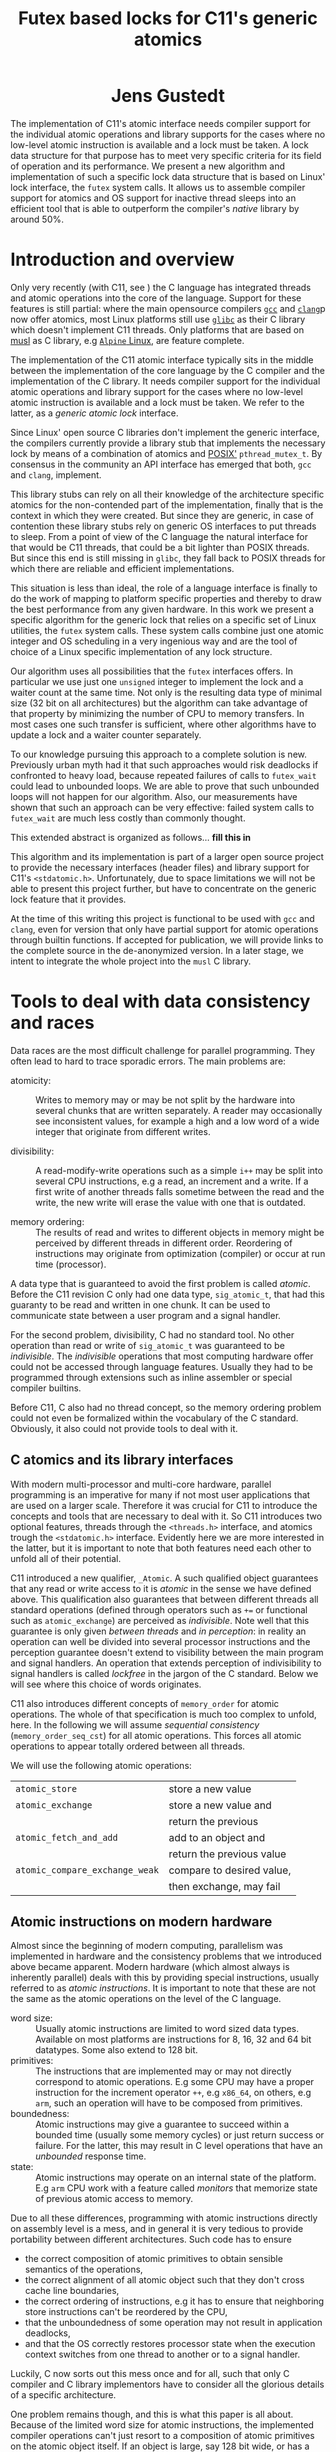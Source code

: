 #+TITLE:  Futex based locks for C11's generic atomics
#+AUTHOR:
#+HTML: <h1 align="center" >Jens Gustedt</h1>
#+LATEX_OPTIONS: toc:nil ^:nil
#+LATEX_CLASS: sig-alternate-05-2015
#+LATEX_HEADER: \pdfpagewidth=8.5truein
#+LATEX_HEADER: \pdfpageheight=11truein
#+LATEX_HEADER: \usepackage{amsmath}
#+LATEX_HEADER: \usepackage{hyperref}
#+LATEX_HEADER: \usepackage{color}
#+LATEX_HEADER: \usepackage[table]{xcolor}
#+LATEX_HEADER: \definecolor{light-gray}{gray}{0.97}
#+LATEX_HEADER: \usepackage{listings}
#+LATEX_HEADER: \usepackage{listings-C}
#+LATEX_HEADER: \usepackage{listings-x86_64}
#+LATEX_HEADER: \usepackage{listings-modernC}
#+LATEX_HEADER: \lstloadlanguages{C11,C99}
#+LATEX_HEADER: \lstset{
#+LATEX_HEADER:   language=[errnoPOSIX]{C},
#+LATEX_HEADER:   language=[tgmath]{C},
#+LATEX_HEADER:   language=[threads]{C},
#+LATEX_HEADER:   language=[stdatomic]{C},
#+LATEX_HEADER:   language=[boundschecking]{C},
#+LATEX_HEADER:   language=[99]{C},
#+LATEX_HEADER:   language={C11},
#+LATEX_HEADER:   style=modernC,
#+LATEX_HEADER:   basicstyle=\tt\footnotesize,
#+LATEX_HEADER:   moreemph=[5]{
#+LATEX_HEADER:     futex_wait,
#+LATEX_HEADER:     futex_wake,
#+LATEX_HEADER:     smpl, ftx,
#+LATEX_HEADER:     },
#+LATEX_HEADER: }
#+LATEX_HEADER: \author{\framebox[1.5cm]{[\hfill]} \framebox[3cm]{[\hfill]}\\
#+LATEX_HEADER:   \affaddr{\framebox[1.5cm]{[\hfill]} and \framebox[3cm]{[\hfill]}, \framebox[5cm]{[\hfill]}, \framebox[3cm]{[\hfill]}}}
#+LATEX_HEADER: % \affaddr{INRIA and ICube, Universit\'{e} de Strasbourg, France}}
#+LATEX_HEADER: %\setcopyright{acmcopyright}
#+LATEX_HEADER: \doi{http://dx.doi.org/xx.xxxx/xxxxxxx.xxxxxxx}
#+LATEX_HEADER: %\isbn{978-1-4503-3739-7/16/04}
#+LATEX_HEADER: \isbn{---}
#+LATEX_HEADER: %\conferenceinfo{PLDI '13}{June 16--19, 2013, Seattle, WA, USA}
#+LATEX_HEADER: %\acmPrice{\$15.00}
#+LATEX_HEADER: %\conferenceinfo{SAC'16,}{ April 4-8, 2016, Pisa, Italy}
#+LATEX_HEADER: %\CopyrightYear{2016} % Allows default copyright year (20XX) to be ove
#+LATEX_HEADER:
#+LATEX_HEADER: % switch off the table of contents just for LaTeX export
#+LATEX_HEADER: \let\tableofcontents=\relax
#+LATEX_HEADER: % ensure that in the LaTeX output links are visible as footnotes
#+LATEX_HEADER: \let\oldHref=\href
#+LATEX_HEADER: \def\href#1#2{\oldHref{#1}{#2}\footnote{\url{#1}}}
#+LATEX_HEADER: \newtheorem{remark}{Remark}[section]
#+LATEX_HEADER: \newtheorem{lemma}[remark]{Lemma}
#+LATEX_HEADER: \newtheorem{theorem}[remark]{Theorem}
#+HTML_HEAD: <link rel="stylesheet" type="text/css" href="./org-style.css" />
#+HTML_MATHJAX: mathml:t path:"/MathJax/MathJax.js?config=TeX-AMS-MML_HTMLorMML"


#+BEGIN_ABSTRACT
  The implementation of C11's atomic interface needs compiler support
  for the individual atomic operations and library supports for the
  cases where no low-level atomic instruction is available and a lock
  must be taken. A lock data structure for that purpose has to meet
  very specific criteria for its field of operation and its
  performance. We present a new algorithm and implementation of such a
  specific lock data structure that is based on Linux' lock interface,
  the =futex= system calls. It allows us to assemble compiler support
  for atomics and OS support for inactive thread sleeps into an
  efficient tool that is able to outperform the compiler's /native/
  library by around 50%.
#+END_ABSTRACT

* Introduction and overview

  Only very recently (with C11, see \cite{C11}) the C language has
  integrated threads and atomic operations into the core of the
  language.  Support for these features is still partial: where the
  main opensource compilers [[https://gcc.gnu.org/][=gcc=]] and
  [[http://clang.llvm.org/][=clang=]]p now offer atomics, most Linux
  platforms still use [[https://www.gnu.org/software/libc/][=glibc=]]
  as their C library which doesn't implement C11 threads. Only
  platforms that are based on [[http://musl-libc.org][musl]] as C
  library, e.g [[http://alpinelinux.org/][=Alpine= Linux]], are
  feature complete.

  The implementation of the C11 atomic interface typically sits in the
  middle between the implementation of the core language by the C
  compiler and the implementation of the C library. It needs compiler
  support for the individual atomic operations and library support for
  the cases where no low-level atomic instruction is available and a
  lock must be taken. We refer to the latter, as a /generic atomic
  lock/ interface.

  Since Linux' open source C libraries don't implement the generic
  interface, the compilers currently provide a library stub that
  implements the necessary lock by means of a combination of atomics
  and [[http://pubs.opengroup.org/onlinepubs/9699919799/][POSIX']]
  =pthread_mutex_t=. By consensus in the community an API interface
  has emerged that both, =gcc= and =clang=, implement.

  This library stubs can rely on all their knowledge of the
  architecture specific atomics for the non-contended part of the
  implementation, finally that is the context in which they were
  created. But since they are generic, in case of contention these
  library stubs rely on generic OS interfaces to put threads to
  sleep. From a point of view of the C language the natural interface
  for that would be C11 threads, that could be a bit lighter than
  POSIX threads. But since this end is still missing in =glibc=, they
  fall back to POSIX threads for which there are reliable and
  efficient implementations.

  This situation is less than ideal, the role of a language interface
  is finally to do the work of mapping to platform specific properties
  and thereby to draw the best performance from any given hardware. In
  this work we present a specific algorithm for the generic lock that
  relies on a specific set of Linux utilities, the =futex= system
  calls. These system calls combine just one atomic integer and OS
  scheduling in a very ingenious way and are the tool of choice of a
  Linux specific implementation of any lock structure.

  Our algorithm uses all possibilities that the =futex= interfaces
  offers. In particular we use just one =unsigned= integer to
  implement the lock and a waiter count at the same time. Not only is
  the resulting data type of minimal size (32 bit on all
  architectures) but the algorithm can take advantage of that property
  by minimizing the number of CPU to memory transfers. In most cases
  one such transfer is sufficient, where other algorithms have to
  update a lock and a waiter counter separately.

  To our knowledge pursuing this approach to a complete solution is
  new. Previously urban myth had it that such approaches would risk
  deadlocks if confronted to heavy load, because repeated failures of
  calls to =futex_wait= could lead to unbounded loops. We are able to
  prove that such unbounded loops will not happen for our algorithm.
  Also, our measurements have shown that such an approach can be very
  effective: failed system calls to =futex_wait= are much less costly
  than commonly thought.

  This extended abstract is organized as follows... *fill this in*

  This algorithm and its implementation is part of a larger open
  source project to provide the necessary interfaces (header files)
  and library support for C11's =<stdatomic.h>=. Unfortunately, due to
  space limitations we will not be able to present this project
  further, but have to concentrate on the generic lock feature that it
  provides.

  At the time of this writing this project is functional to be used
  with =gcc= and =clang=, even for version that only have partial
  support for atomic operations through builtin functions. If accepted
  for publication, we will provide links to the complete source in the
  de-anonymized version. In a later stage, we intent to integrate the
  whole project into the =musl= C library.

* Tools to deal with data consistency and races

  Data races are the most difficult challenge for parallel
  programming. They often lead to hard to trace sporadic errors. The
  main problems are:

  - atomicity: :: Writes to memory may or may be not split by the
                  hardware into several chunks that are written
                  separately. A reader may occasionally see
                  inconsistent values, for example a high and a low
                  word of a wide integer that originate from different
                  writes.

  - divisibility: :: A read-modify-write operations such as a simple
                     =i++= may be split into several CPU instructions,
                     e.g a read, an increment and a write. If a first
                     write of another threads falls sometime between
                     the read and the write, the new write will erase
                     the value with one that is outdated.

  - memory ordering: :: The results of read and writes to different
       objects in memory might be perceived by different threads in
       different order. Reordering of instructions may originate from
       optimization (compiler) or occur at run time (processor).

  A data type that is guaranteed to avoid the first problem is called
  /atomic/. Before the C11 revision C only had one data type,
  =sig_atomic_t=, that had this guaranty to be read and written in one
  chunk. It can be used to communicate state between a user program
  and a signal handler.

  For the second problem, divisibility, C had no standard tool. No
  other operation than read or write of =sig_atomic_t= was guaranteed
  to be /indivisible/.  The /indivisible/ operations that most
  computing hardware offer could not be accessed through language
  features. Usually they had to be programmed through extensions such
  as inline assembler or special compiler builtins.

  Before C11, C also had no thread concept, so the memory ordering
  problem could not even be formalized within the vocabulary of the C
  standard. Obviously, it also could not provide tools to deal with
  it.

** C atomics and its library interfaces

   With modern multi-processor and multi-core hardware, parallel
   programming is an imperative for many if not most user applications
   that are used on a larger scale. Therefore it was crucial for C11
   to introduce the concepts and tools that are necessary to deal with
   it. So C11 introduces two optional features, threads through the
   =<threads.h>= interface, and atomics trough the =<stdatomic.h>=
   interface. Evidently here we are more interested in the latter, but
   it is important to note that both features need each other to
   unfold all of their potential.

   C11 introduced a new qualifier, =_Atomic=. A such qualified object
   guarantees that any read or write access to it is /atomic/ in the
   sense we have defined above. This qualification also guarantees
   that between different threads all standard operations (defined
   through operators such as =+== or functional such as
   =atomic_exchange=) are perceived as /indivisible/. Note well that
   this guarantee is only given /between threads/ and /in perception/:
   in reality an operation can well be divided into several processor
   instructions and the perception guarantee doesn't extend to
   visibility between the main program and signal handlers. An
   operation that extends perception of indivisibility to signal
   handlers is called /lockfree/ in the jargon of the C
   standard. Below we will see where this choice of words originates.

   C11 also introduces different concepts of =memory_order= for atomic
   operations. The whole of that specification is much too complex to
   unfold, here. In the following we will assume /sequential
   consistency/ (=memory_order_seq_cst=) for all atomic
   operations. This forces all atomic operations to appear totally
   ordered between all threads.

   We will use the following atomic operations:

| =atomic_store=                 | store a new value         |
| =atomic_exchange=              | store a new value and     |
|                                | return the previous       |
| =atomic_fetch_and_add=         | add to an object and      |
|                                | return the previous value |
| =atomic_compare_exchange_weak= | compare to desired value, |
|                                | then exchange, may fail   |




** Atomic instructions on modern hardware

   Almost since the beginning of modern computing, parallelism was
   implemented in hardware and the consistency problems that we
   introduced above became apparent. Modern hardware (which almost
   always is inherently parallel) deals with this by providing special
   instructions, usually referred to as /atomic instructions/. It is
   important to note that these are not the same as the atomic
   operations on the level of the C language.

   - word size: :: Usually atomic instructions are limited to word
                   sized data types. Available on most platforms are
                   instructions for 8, 16, 32 and 64 bit
                   datatypes. Some also extend to 128 bit.
   - primitives: :: The instructions that are implemented may or may
                    not directly correspond to atomic operations. E.g
                    some CPU may have a proper instruction for the
                    increment operator =++=, e.g =x86_64=, on others,
                    e.g =arm=, such an operation will have to be
                    composed from primitives.
   - boundedness: :: Atomic instructions may give a guarantee to
                     succeed within a bounded time (usually some
                     memory cycles) or just return success or
                     failure. For the latter, this may result in C
                     level operations that have an /unbounded/
                     response time.
   - state: :: Atomic instructions may operate on an internal state of
               the platform. E.g =arm= CPU work with a feature called
               /monitors/ that memorize state of previous atomic
               access to memory.

   Due to all these differences, programming with atomic instructions
   directly on assembly level is a mess, and in general it is very
   tedious to provide portability between different
   architectures. Such code has to ensure

   - the correct composition of atomic primitives to obtain sensible
     semantics of the operations,
   - the correct alignment of all atomic object such that they don't
     cross cache line boundaries,
   - the correct ordering of instructions, e.g it has to ensure that
     neighboring store instructions can't be reordered by the CPU,
   - that the unboundedness of some operation may not result in
     application deadlocks,
   - and that the OS correctly restores processor state when the
     execution context switches from one thread to another or to a
     signal handler.

   Luckily, C now sorts out this mess once and for all, such that only
   C compiler and C library implementors have to consider all the
   glorious details of a specific architecture.

   One problem remains though, and this is what this paper is all
   about. Because of the limited word size for atomic instructions,
   the implemented compiler operations can't just resort to a
   composition of atomic primitives on the atomic object itself. If an
   object is large, say 128 bit wide, or has a size that is not a
   power of 2, they must rely on external or internal /locks/, that is
   to an auxiliary object that protects the data object by means of
   some /lock primitives/ and by memorizing a /state/ of the
   application.

   Typically such locks can be made invisible between different
   threads, but remain visible between a thread and its signal
   handler. So the access to an object that is qualified with
   =_Atomic= but that needs a lock for operation may be divisible with
   respect to a signal handler. This property is what coined C's
   terminology of /lockfree/ that we already mentioned above.


** Fast user space mutexes

    In a singular toolbox Fast User space muTEXes, =futex= for short,
    see \cite{Hutton02fuss,hart09}, combine two levels of operations
    for the implementation of lock primitives:

    1. User space atomic integers with lockfree operations are used to
       regulate access to the lock as long as it is not congested.

    2. Wait and wakeup system calls resolve conflicts when the lock is
       under congestion by multiple threads or processes. They relate
       to such integers by address (user space or kernel space
       addresses) and are guaranteed to be perceived as indivisible by
       the caller.

    In the beginning, when =futex= were first introduced they needed
    non-standard features: assembly extensions for the atomic
    instructions, and a system call interface into the Linux
    kernel. Fortunately with the atomics interface of C11 we now have
    a standardized tool for the first. For the second, in the
    following we will assume that we dispose of two library calls
    =futex_wait= and =futex_wake=. With these a simple but
    un-efficient lock structure =smpl= could look as follows:

#+BEGIN_SRC C11
typedef _Atomic(int) smpl;
void lock(smpl* lck) {
  for (;;) {
     int prev = atomic_exchange(lck, 1);
     if (!prev) break;
     futex_wait(lck, prev);
  }
}
void unlock(smpl* lck) {
  atomic_store(lck, 0);
  futex_wake(lck, 1);
}
#+END_SRC

  Here the second parameter to =futex_wait= guarantees that the thread
  will only be set to sleep if the value of the atomic object =*lck=
  still is =prev=. So the =lock= function will iterate until the
  atomic exchange succeeds in modifying the value from a previous
  value of =0= to the value of =1=.

  The second parameter of =futex_wake= corresponds to the maximal
  number of threads that are to be woken up. So here, the thread that
  holds the lock restores the object =*lck= to the value =0= and wakes
  up one possible waiter.

  Both functions as described above are simplistic and not very
  efficient. The first, =lock=, is inefficient because each failed
  attempt to acquire the lock will result in a call into the OS
  kernel, even if the lock would be available almost instantly.  The
  second, =unlock=, tries to wake up another thread without any
  knowledge if there even is such a thread that is waiting for it.

  To avoid these two shortcomings, system libraries that implement
  locks (such as e.g =glibc= and =musl=) usually combine two
  strategies:

  - A first spinning phase attempts the atomic operation several
    times. Thereby applications with very short critical sections can
    still mostly run without sending threads into sleep.

  - They use at least two =_Atomic= objects, one for the lock itself
    and a second one that counts the waiters. By checking if the
    counter is 0, this allows to avoid useless calls to =futex_wake=.

  Even though these additions enlarge the lock data structure and add
  one atomic operation to the =unlock= function these strategies have
  proven to be much more efficient then our simplistic versions,
  above.

* A new generic atomic lock algorithm using =futex= system calls

  To construct an adapted lock data structure for our situation, we
  want to have the following properties:

  - The size of the data structure should be minimal, that is use just
    one 32 bit machine word as it is needed by the =futex= calls.

  - For then non-contended case the number of atomic operations should
    be minimal. That is one such operation for each, =lock= and
    =unlock=, should suffice in that case.

  - The procedure should be efficient, that is it should not
    unnecessarily waste resources. In particular, threads that have no
    chance to acquire the lock should be put into an OS sleep state.

  - If the number of threads is bounded, the procedure should be
    deadlock free.

** The algorithm

   For our strategy we use a single =unsigned= value that at the same
   time holds the lock bit (HO bit) and a 31 bit counter.[fn:2]

#+BEGIN_SRC C11
typedef _Atomic(unsigned) ftx;
#define ftx_mask        0x7FFFFFFFU
#define ftx_count(FTX)  (FTX & ftx_mask)
#define ftx_locked(FTX) (FTX > ftx_mask)
// highest and lowest bit to 1
#define ftx_contrib     0x80000001U
#+END_SRC

   That counter is not viewed as a counter of the threads that are in
   a kernel wait, but counts the number of threads inside the critical
   section.  So an update of the counter part is done once when a
   thread enters the critical section. Compared to the number of times
   the counter is accessed under congestion such events are relatively
   rare. Thereby we save memory bandwidth for the update, and we also
   avoid too much interaction between the different threads that
   compete for the lock.

   1. A thread is on the fast path for the lock when the overall value
      is =0=. The lock can be acquired with one atomic operation.  If
      this returns successfully, it has set the HO bit (the lock bit)
      and the LO bit (for a counter of value =1=) in one go.

#+BEGIN_SRC C11
void lock(ftx* lck) {
  unsigned curr = 0;
  if (!atomic_compare_exchage_weak(
         lck, &curr, ftx_contrib)) {
     curr = atomic_fetch_add(lck, 1) + 1;
     for (;;) {
        while (curr <= ftx_mask) {
          // here: spin for some time
          if (acquired) return;
        }
        while (curr > ftx_mask) {
           futex_wait(lck, curr);
           curr = atomic_load(lck);
        }
     }
  }
}
#+END_SRC

   2. [@2] Otherwise, if the fast path fails, we increment the lock
      value atomically, and then we enter a spin lock to set the HO
      bit as well.

   3. After having spun for sometime, we suppose that the lock is
      under congestion and we go into a =futex_wait=. Going into the
      =futex_wait= may fail if the value changes, but since additional
      threads only change the counter when they arrive, this can't
      happen too often and the thread goes to sleep, eventually.

   Unlocking is a very simple operation. The locker has contributed
   =ftx_contrib= to the value, and just has to decrement the value
   atomically by that amount.  The return value of the operation
   reveals if other threads still are in the critical section, and a
   =futex_wake= call can be placed accordingly.

#+BEGIN_SRC C11
void unlock(ftx* lck) {
  unsigned prev
    = atomic_fetch_sub(lck, ftx_contrib);
  if (prev != ftx_contrib)
    futex_wake(lck, 1);
}
#+END_SRC


** Analysis

   It is easy to see that this new strategy provides a functional lock
   primitive using just a 32 bit data structure and one atomic
   operation for =lock= and =unlock=. It remains to show that it
   cannot deadlock.

   The worst case scenario for our use of our lock primitive is that
   the thread, say $T_0$, that holds the lock is unscheduled while
   inside the critical section. Suppose further that there are $N$
   other threads that are ready to be scheduled, and that once
   scheduled start to compete for the lock.

   Different quantities are interesting for an analysis of the runtime
   behavior of the algorithm. We can control one of them, namely the
   time $t_{\textrm{mono}}$ that a scheduled thread spends spinning
   before trying to switch to =futex_wait=.  Three are platform
   dependent:

    - $t_{\textrm{fail}}$ :: is the maximum of two system specific
         times: the time a thread $T_1$ may either spend in a failed
         attempt to =futex_wait= or that the system needs to put $T_1$
         to sleep and start another thread $T_2$.

    - $P$ :: is the /number of processor cores/, which is viewed to be
             equal to the maximum number of threads that are scheduled
             simultaneously.

    - $t_{\textrm{para}}$ :: is the time that $P$ threads need for a
         spinning phase that they perform in parallel.

    A value $t_{\textrm{para}}$ close to $t_{\textrm{mono}}$ indicates
    a perfect parallelism, a value of $P \cdot t_{\textrm{mono}}$
    means that there is none at all. Usually it will be greater than
    $t_{\textrm{mono}}$, e.g because of memory contention or
    contention on other shared resources (execution pipelines,
    caches). We derive some other quantities from the above:

    - $\widehat{P}$ :: given as $\frac{P\cdot
                       t_{\textrm{mono}}}{t_{\textrm{para}}}$ is the
                       /parallelism/ of the platform.

    - $E$ :: given as $\frac{t_\textrm{mono}}{t_{\textrm{para}}} =
             \frac{\widehat{P}}{P}$ is the /efficiency/ of the
             platform.

    For example, on a modern hyperthreaded machine with $4$ cores in
    total, $\widehat{P}$ is typically be between $2.5$ and $3$ and $E$
    is between $0.625$ and $0.75$.

#+LATEX: \begin{remark}
#+HTML: <em>
#+HTML: <center>
    On a platform where $\widehat{P}$ is close to one, the spinning
    phase of the algorithm should entirely be skipped.
#+HTML: </center>
#+HTML: </em>
#+LATEX: \end{remark}

    This is simply because there no other thread can make progress
    while a thread is spinning. Thus spinning would just waste
    resources and the state of the application would not progress.  So
    from now on we can assume that $\widehat{P} \geq 1+\epsilon$ for some
    reasonable value of $\epsilon > 0$.

#+LATEX: \begin{lemma}
#+HTML: <em>
#+HTML: <center>
    Provided that no other threads are descheduled, after at most
    $$t_{\textrm{para}} + (P-1)\cdot t_{\textrm{fail}}$$
    seconds a first thread successfully calls =futex_wait=.
#+HTML: </center>
#+HTML: </em>
#+LATEX: \end{lemma}

#+LATEX: \begin{proof}
    For the first term, observe that after $t_{\textrm{para}}$ time,
    at least one thread has finished the spinning phase, and attempts
    =futex_wait=.

    While no thread is descheduled at most $P$ scheduled threads can
    enter the critical section. There are at most $P-1$ atomic
    increments that change the futex value. Thus the first thread that
    enters the critical section will need at most $t_{\textrm{para}}$
    time for spinning and then =futex_wait= may fail at most $P-1$
    times in a row.
#+LATEX: \end{proof}

    This already shows that, provided no other descheduling takes
    place, our algorithm is deadlock-free.

    Now, once a thread successfully goes into =futex_wait= a new
    thread $T_P$ can be scheduled, compete for the lock and change the
    =futex= value. It may disturb all other threads that are trying to
    go into =futex_wait=, forcing them to restart their attempt.

#+LATEX: \begin{remark}
#+HTML: <em>
#+HTML: <center>
    Provided that no threads are descheduled otherwise, that there are
    always $P$ threads inside the CS and that at least one of them has
    finished spinning, after a time of $t_{\textrm{fail}}$ another
    threads succeeds his call to =futex_wait=.
#+HTML: </center>
#+HTML: </em>
#+LATEX: \end{remark}

    That is, under these circumstances we have a stable regime where each
    $t_{fail}$ seconds a thread enters =futex_wait=.

    To be able to ensure that there is always at least one thread that
    has finished spinning, we observe that if $t_{\textrm{para}} \leq
    t_{\textrm{fail}}$ (or equivalently $t_{\textrm{mono}} \leq E\cdot
    t_{\textrm{fail}}$) a newly scheduled thread has finished spinning
    when the next thread successfully goes into =futex_wait=.

#+LATEX: \begin{lemma}
#+HTML: <em>
#+HTML: <center>
    Provided that no threads are descheduled otherwise, that there are
    always $P$ threads inside the CS and that $S\cdot t_{\textrm{mono}} \leq
    t_{\textrm{fail}}$, threads succeed calls to =futex_wait= at a rate of
    $1/t_{\textrm{fail}}$ per second.
#+HTML: </center>
#+HTML: </em>
#+LATEX: \end{lemma}

    Or, roughly if $P \ll N$ the time for all threads to calm down and
    successfully call =futex_wait= is $N\cdot t_{\textrm{fail}}$.

#+LATEX: \begin{theorem}
#+HTML: <em>
#+HTML: <center>
    Let be $T_0$ a thread out of $N \gg P$ that is descheduled when
    holding the lock.  Provided that none of the threads is
    descheduled by other means and that $t_{\textrm{para}} \leq
    t_{\textrm{fail}}$, after a time of $N\cdot t_{\textrm{fail}}$ the
    application makes progress.
#+HTML: </center>
#+HTML: </em>
#+LATEX: \end{theorem}

#+LATEX: \begin{proof}
    This progress can be of two forms.  Either there is another thread
    than $T_{0}$ that doesn't enter the the critical section and thus
    progresses the application, or $T_0$ will be rescheduled and
    finishes its critical section.
#+LATEX: \end{proof}

    The time $t_{\textrm{mono}}$ has not only an influence for this
    worst case, but is also responsible for the response time in the
    non-congested situation. The longer we spin, the higher the
    probability to acquire the lock without going into
    =futex_wait=. So the best compromise would be to choose
    $t_{\textrm{mono}} = E\cdot t_{\textrm{fail}}$. Practically a
    factor of 0.9 always guarantees liveness of the application and
    shows good performance on average.

** Instrumentation and testing

*** Instrumentation

    There is optional instrumentation for the lock
    functions. Switching it on changes overall performance
    substantially, and thus I'd expect a noticeable Heisenberg
    effect. So these counter can give qualitative information about
    what happens, you shouldn't take the figures verbally. Also these
    counters are only protected if you test the library with only one
    lock, using atomics for these counters themselves would have a
    strong performance impact and the resulting statistics would
    basically be worthless.

    You can switch the instrumentation of the code on by defining the
    symbol =BENCH= at compile time. A function =atomic_summary= can be
    used at the end of all operations to print the collected data to
    =stderr=.

*** Code injection

    To test the behavior of the locking algorithm you may inject a
    function call just after the acquisition of the lock. Thereby you
    can e.g force the thread that obtains the lock to be descheduled,
    and test the worst-case behavior of the locking algorithm.

    This feature is switched on by defining the macro =ATOMIC_INJECT=
    at compile time. The you have a thread local variable
    =atomic_faulty= and a function interface =atomic_inject= at your
    disposal, namely =atomic_inject= is called iff =atomic_faulty= is
    true for the calling thread.

    There is a "weak" version of =atomic_inject= that does nothing. It
    can be overwritten by a specific version that you provide
    yourself. E.g in Modular C the slow path of the algorithm is
    stressed by simply calling =thrd_yield=.

    The variable =atomic_faulty= can be used to switch the code
    injection on and off, such that you may experiment with different
    probabilities of failure.

* Benchmarks

** The framework

   I have run a long series of benchmarks to validate the
   approach. The code for the benchmark is at the moment integrated in
   /p11/ with comes with /Modular C/, see [[cmod.gforge.inria.fr][Cmod]]. To compile it you'd
   need

   - a C11 compliant library, that has C11 threads. I only know of [[www.muls-libc.org][musl]].
   - a C11 compiler that also has gcc extension. I tested with gcc and
     clang.
   - Cmod
   - [[p99.gforge.inria.fr][P99]], a macro library that is needed for
     some parts of p11.

   The test in p11 is called p11#test#lifo. It is based on a stack
   implementation (Last In First Out) that uses an atomic pair of
   pointers for the head to avoid the ABA problem.

** The test program

   The test creates or deletes a random number of list elements in the
   lifo inside a loop. It understands the following command line arguments:

   -t the number of threads to use for the run

   -s the number of seconds to run all the threads in parallel

   -f to force descheduling of threads with a given probability. If
   you provide a value $N$, here, the probability will be $1/N$.

   -l a file to use for logging

   At compile time, you may chose between different lock primitives to
   protect the atomic pair:

   - the futex based algorithm described here

   - a spin lock implemented with =atomic_flag=, itself based on a
     =test_and_set= instruction/builtin.

   - =pthread_mutex_t=

   - =mtx_t=

   - musl's lowlevel =lock/unlock= functions

   - a spin lock implemented directly with
     =atomic_compare_exchange_strong_explicit=

   This is done by defining a macro =ATOMIC_GENERIC_LOCK= to some
   value when compiling =atomic_generic.c=.

   The idea of this benchmark is to have a application that runs on
   full load, stress tests the platform with a lot of allocations and
   deallocations and in the middle of that does a lot of locking and
   unlocking.

** The test platforms

*** A =x86_64= machine with 2x2 hypethreaded cores

    It has 16 byte atomic instructions (like most such machines have
    now) and uses them if you compile with =-march=native=. Thereby we
    obtain the first test to obtain the performance when the atomic is
    done on instruction level.

    All other test are compiled without that option and thus the
    compiler replaces the atomic operation by a call to the
    corresponding function of the library.

*** An =arm7= machine with 4 cores

** Comparative performance of the different lock primitives

   I compared the different locks for 1 up to 256 threads. All runs
   are for 10 seconds, each point represents the mean value of 10
   experiments. The performance measure is the number of locks per
   second that the application achieves.

#+BEGIN_CENTER
#+LABEL:fig:all
#+ATTR_LaTeX: :width 0.95\linewidth
#+ATTR_HTML:  :width 95%
[[file:benchs/benchs-comparison/test-benchs-all.png]]
#+END_CENTER

   First, we see that using the instruction if it is available is a
   real benefit. In case of only a few threads it is about 2 times
   faster, in case of many threads and real congestion it is 4 times
   faster. This is unbeatable.

   To compare the lock based versions more thoroughly, let us plot
   their curves relatively, taking the =pthread_mutex_t= based version
   as a reference.  The =mtx_t= implementation has the same behavior
   as for =pthread_mutex_t=. This is not very surprising, since in
   musl these two mutex implementations share most of their code,
   still.


#+BEGIN_CENTER
#+LABEL:fig:all
#+ATTR_LaTeX: :width 0.95\linewidth
#+ATTR_HTML:  :width 95%
file:benchs/benchs-comparison/test-benchs-relative.png
#+END_CENTER

   - The spinlock based on =atomic_compare_exchange_strong_explicit=
     has the best performance of all implementations for a few
     processors. There it is about $30$ to $40 \%$ better than the
     =pthread_mutex_t= implementation. Then, starting at 8 threads the
     behavior becomes erratic and performance drops severely if used
     with a lot of threads.

   - Musl's internal lock[fn:1] is a bit worse for one thread, and
     then its relative performance increase to be about $20\%$ better
     than =pthread_mutex_t=. If we have a lot of threads it is about
     $10\%$ better.

   - The futex based new implementation shows a mix of the other ones
     and always performs better than the =pthread_mutex_t=
     implementation. For a few threads it is $10$ to $20 \%$
     better. This advantage then reduces to about $5 \%$ for a lot of
     threads.

*** Lower range of thread numbers

    For this application the performance in the lower range of is
    largely dominated by the fast path, that is by a very small number
    of assembler instructions that constitute the good case, when a
    thread doesn't encounter congestion. Typical realizations of the
    four different categories result in the following memory
    instructions.

| /        | <>         |                                  |
|          | lock       | unlock                           |
|----------+------------+----------------------------------|
| spinlock | =cmpxchgl= | =movl=                           |
| futex    | =cmpxchgl= | =lock addl=                      |
| mutex    | =cmpxchgl= | =movl=, =xchg=                   |
| musl     | =xchg=     | =movl=, =mov=, =lock orl=, =mov= |
|----------+------------+----------------------------------|

     The spinlock is the most efficient because it talks less to the
     memory. Only one =cmpxchgl= to test and set the flag and one
     =movl= to clear it at the end.

     Musl's internal lock implementation actually looses for the
     unlock. It has four different memory instructions. To of them
     originates from the internal macro =a_store=, which needs a
     synchronization of the =mov= instruction to avoid reordering on
     the processor. It results in two instructions:

#+begin_src [x86masm]Assembler
	mov eax, (%rdi)
        lock orl (%rsp)
#+end_src

     We observed an improvement whe =a_store= is implemented directly
     with on atomic instruction, e.g.

#+begin_src [x86masm]Assembler
	xchg %eax, (%rdi)
#+end_src

     Such a change could perhaps be integrated into musl at a later
     stage.

     The mutex implementations have two memory instructions for the
     unlock functions. One =movl= from memory to CPU for a waiters
     counter, and one =xchg= to manipulate the lock itself.

     Our implementation attempts to combine the two instructions for
     unlock into one: on the fast path we only need one atomic
     addition. By that we are better than the mutex, we save one
     =movl= instruction for the waiters counter. We are also a bit
     worse than the spinlock, because that only has a write to memory
     to perform, and doesn't need information from memory to be
     returned to the CPU.

*** Higher range of thread numbers

    We see from the spinlock implementation, that spinning becomes
    expensive as soon as we exceed the number of cores (the machine
    has 4 hyperthread cores). As soon as 4 threads are stuck in the
    spin loop, the application can't go forward. So these spin loops
    are just wasted.

    The other lock implementations are quite similar and are able to
    cope with the situation. In particular, performance doesn't
    degrade below a reasonable limit. This is needed to ensure
    responsiveness of applications that come under high stress,
    usually a configuration error or even an attack. I don't think
    that the difference in performance between the implementations is
    very important, here. The scenario should be rare and what we have
    to ensure here is safety and security, not performance.

    To emphasize on the discussion about spinning I also added two
    not-so-good benchmarks to the picture. Both show what happens if
    we remove the spinning phase of the futex and musl locks. Not only
    is the performance worse for a small number of threads, also the
    performance for the many-threads congestion is really bad. This is
    because the arrival of many new threads disturbs the attempts of
    everybody going into the =futex_wait=.



#+LATEX: \bibliographystyle{ACM-Reference-Format-Journals}
#+LATEX: \bibliography{modernC}

* Footnotes

[fn:1] The version shown here is actually an improved version of the
one currently distributed with musl.

[fn:2] On Linux, =unsigned= is always 32 bit wide.
 
